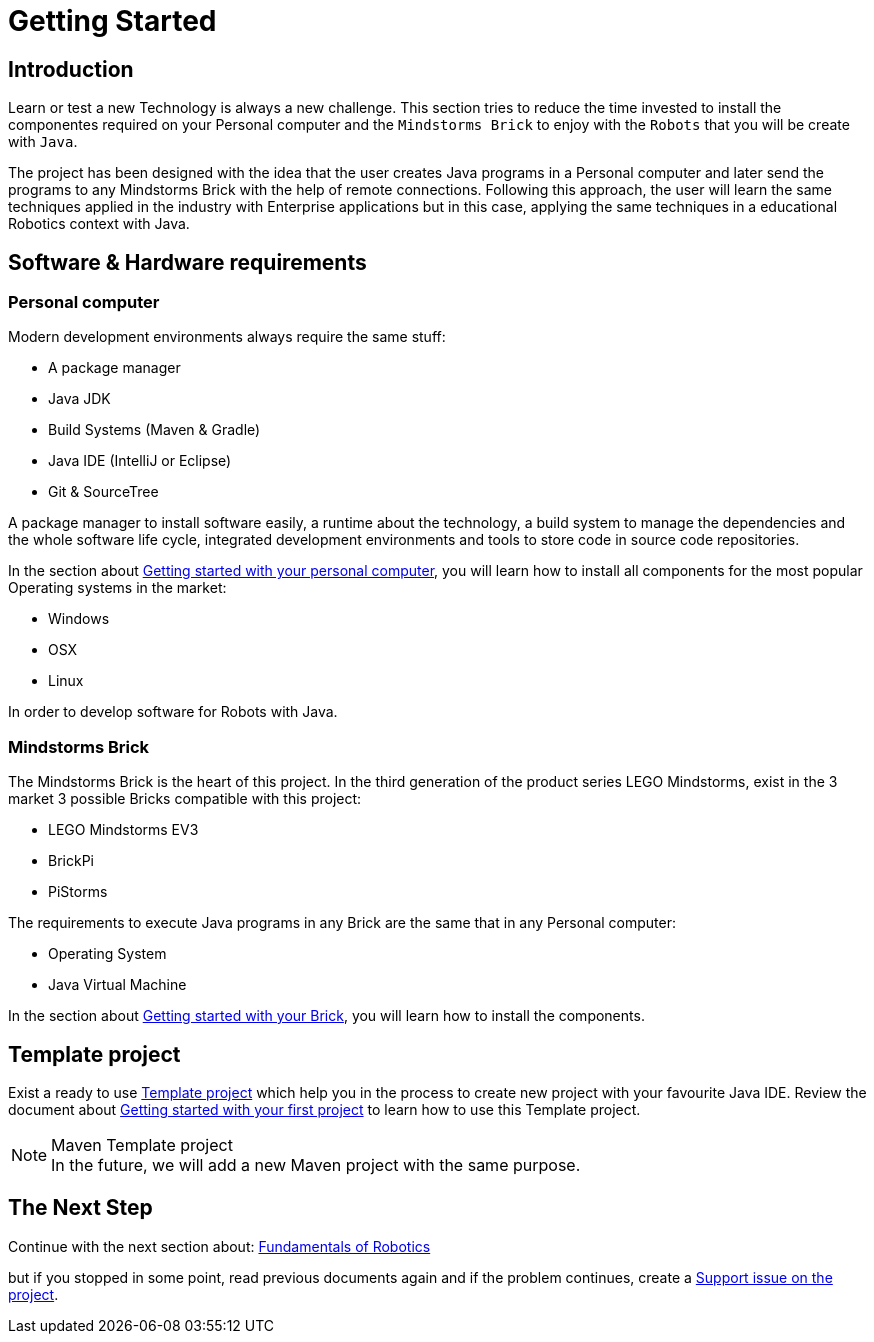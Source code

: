 # Getting Started

## Introduction

Learn or test a new Technology is always a new challenge.
This section tries to reduce the time invested to install
the componentes required on your Personal
computer and the `Mindstorms Brick` to enjoy with the `Robots` that you will be create with `Java`.

The project has been designed with the idea that the user creates Java programs in a Personal computer
and later send the programs to any Mindstorms Brick with the help of remote connections.
Following this approach, the user will learn the same techniques applied in the industry with Enterprise applications
but in this case, applying the same techniques in a educational Robotics context with Java.

## Software & Hardware requirements

### Personal computer

Modern development environments  always require the same stuff:

- A package manager
- Java JDK
- Build Systems (Maven & Gradle)
- Java IDE (IntelliJ or Eclipse)
- Git & SourceTree

A package manager to install software easily, a runtime about the technology,
a build system to manage the dependencies and the whole software life cycle,
integrated development environments and tools to store code in source code repositories.

In the section about link:laptop.html[Getting started with your personal computer],
you will learn how to install all components for the most popular Operating systems in the market:

- Windows
- OSX
- Linux

In order to develop software for Robots with Java.

### Mindstorms Brick

The Mindstorms Brick is the heart of this project. In the third generation of the product series LEGO Mindstorms,
exist in the 3 market 3 possible Bricks compatible with this project:

- LEGO Mindstorms EV3
- BrickPi
- PiStorms

The requirements to execute Java programs in any Brick are the same that in any Personal computer:

- Operating System
- Java Virtual Machine

In the section about link:brick.html[Getting started with your Brick],
you will learn how to install the components.

## Template project

Exist a ready to use link:https://github.com/ev3dev-lang-java/template_project_gradle[Template project]
which help you in the process to create new project with your favourite Java IDE. Review the
document about link:create-your-first-project.html[Getting started with your first project] to learn
how to use this Template project.

.Maven Template project
[NOTE]
In the future, we will add a new Maven project with the same purpose.

## The Next Step

Continue with the next section about: link:../#fundamentals-of-robotics[Fundamentals of Robotics]

but if you stopped in some point, read previous documents again and if the problem
 continues, create a link:https://github.com/ev3dev-lang-java/ev3dev-lang-java/issues/[Support issue on the project].
